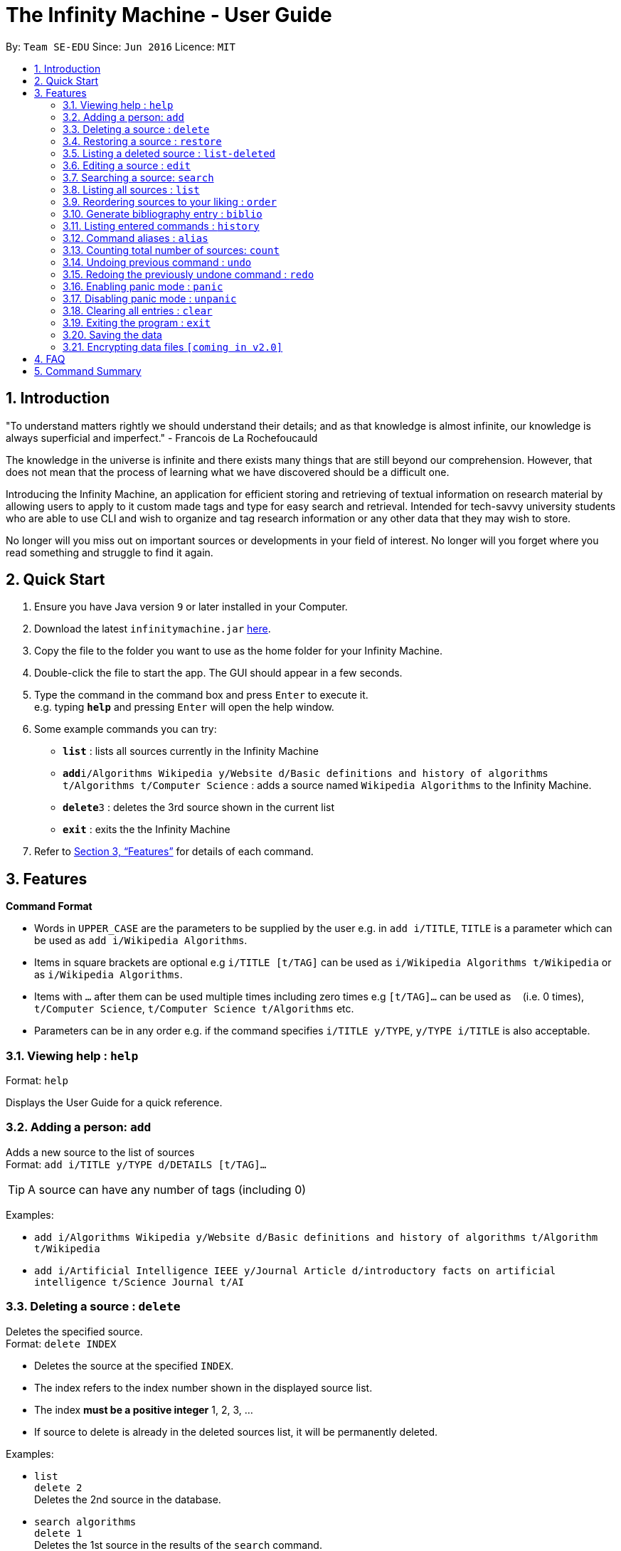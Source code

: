 = The Infinity Machine - User Guide
:site-section: UserGuide
:toc:
:toc-title:
:toc-placement: preamble
:sectnums:
:imagesDir: images
:stylesDir: stylesheets
:xrefstyle: full
:experimental:
ifdef::env-github[]
:tip-caption: :bulb:
:note-caption: :information_source:
endif::[]
:repoURL: https://github.com/CS2103-AY1819S2-W13-3/main

By: `Team SE-EDU`      Since: `Jun 2016`      Licence: `MIT`

== Introduction

"To understand matters rightly we should understand their details; and as that knowledge is almost infinite, our knowledge is always superficial and imperfect." - Francois de La Rochefoucauld

The knowledge in the universe is infinite and there exists many things that are still beyond our comprehension. However, that does not mean that the process of learning what we have discovered should be a difficult one.

Introducing the Infinity Machine, an application for efficient storing and retrieving of textual information on research material by allowing users to apply to it custom made tags and type for easy search and retrieval. Intended for tech-savvy university students who are able to use CLI and wish to organize and tag research information or any other data that they may wish to store.

No longer will you miss out on important sources or developments in your field of interest.  No longer will you forget where you read something and struggle to find it again.

== Quick Start

.  Ensure you have Java version `9` or later installed in your Computer.
.  Download the latest `infinitymachine.jar` link:{repoURL}/releases[here].
.  Copy the file to the folder you want to use as the home folder for your Infinity Machine.
.  Double-click the file to start the app. The GUI should appear in a few seconds.
.  Type the command in the command box and press kbd:[Enter] to execute it. +
e.g. typing *`help`* and pressing kbd:[Enter] will open the help window.
.  Some example commands you can try:

* *`list`* : lists all sources currently in the Infinity Machine
* **`add`**`i/Algorithms Wikipedia y/Website d/Basic definitions and history of algorithms t/Algorithms t/Computer Science` : adds a source named `Wikipedia Algorithms` to the Infinity Machine.
* **`delete`**`3` : deletes the 3rd source shown in the current list
* *`exit`* : exits the the Infinity Machine

.  Refer to <<Features>> for details of each command.

[[Features]]
== Features

====
*Command Format*

* Words in `UPPER_CASE` are the parameters to be supplied by the user e.g. in `add i/TITLE`, `TITLE` is a parameter which can be used as `add i/Wikipedia Algorithms`.
* Items in square brackets are optional e.g `i/TITLE [t/TAG]` can be used as `i/Wikipedia Algorithms t/Wikipedia` or as `i/Wikipedia Algorithms`.
* Items with `…`​ after them can be used multiple times including zero times e.g `[t/TAG]...` can be used as `{nbsp}` (i.e. 0 times), `t/Computer Science`, `t/Computer Science t/Algorithms` etc.
* Parameters can be in any order e.g. if the command specifies `i/TITLE y/TYPE`, `y/TYPE i/TITLE` is also acceptable.
====

=== Viewing help : `help`

Format: `help`

Displays the User Guide for a quick reference.

=== Adding a person: `add`

Adds a new source to the list of sources +
Format: `add i/TITLE y/TYPE d/DETAILS [t/TAG]...`

[TIP]
A source can have any number of tags (including 0)

Examples:

* `add i/Algorithms Wikipedia y/Website d/Basic definitions and history of algorithms t/Algorithm t/Wikipedia`
* `add i/Artificial Intelligence IEEE y/Journal Article d/introductory facts on artificial intelligence t/Science Journal t/AI`


=== Deleting a source : `delete`

Deletes the specified source. +
Format: `delete INDEX`

****
* Deletes the source at the specified `INDEX`.
* The index refers to the index number shown in the displayed source list.
* The index *must be a positive integer* 1, 2, 3, ...
* If source to delete is already in the deleted sources list, it will be permanently deleted.
****

Examples:

* `list` +
`delete 2` +
Deletes the 2nd source in the database.
* `search algorithms` +
`delete 1` +
Deletes the 1st source in the results of the `search` command.
* `add i/Wikipedia Algorithms y/Website d/Basic definitions of algorithms t/Algorithms t/Introduction` +
`delete 1` +
`add i/Wikipedia Algorithms y/Website d/Basic definitions of algorithms t/Algorithms t/Introduction` +
`delete 1` +
Permanently deletes the 1st source that is exactly the same source as the source that was previously deleted.


=== Restoring a source : `restore`

Restores the specified source. +
Format: `restore INDEX`

****
* Restores the source at the specified `INDEX`.
* The index refers to the index number shown in the displayed deleted source list.
* The index *must be a positive integer* 1, 2, 3, ...
****

Examples:

* `restore 2` +
Restores the 2nd deleted source in the database.
* `list-delete` +
`restore 1` +
Restores the 1st deleted source in the database.


=== Listing a deleted source : `list-deleted`

Lists all deleted sources. +
Format: `list-deleted`

Examples:

* `delete 1` +
`list-deleted` +
Lists all deleted sources in the database.


=== Editing a source : `edit`

Edits an existing source in the database. +
Format: `edit INDEX [i/TITLE] [y/TYPE] [d/DETAILS] [t/TAG]...`

****
* Edits the source at the specified `INDEX`. The index refers to the index number shown in the displayed source list. The index *must be a positive integer* 1, 2, 3, ...
* At least one of the optional fields must be provided.
* For the editing of tags, any existing tags to be kept must be re-entered.
* If the existing tags are `Algorithm` and `Wikipedia` and the user wants to keep only `Algorithm`, they must enter the command `edit 1 t/Algorithm`.
* Entering just `t/` without any thing after that will simply delete all tags for that entry.
****

Examples:

* `edit 2 i/Photosynthesis Wikipedia t/Photosynthesis t/Biology` +
Edits the title and tags of the source to be `Photosynthesis Wikipedia` and `Photosynthesis, Biology` respectively.
* `edit 5 t/` +
Edits the 5th source and clears all its existing tags.


=== Searching a source: `search`

Searches for entries amongst the list of sources. +
Able to search by title, type, detail and tags as specified by the CLI prefixes.
Able to perform substring matching.
Finds all entries with a (case insensitive) field value that contains the value as specified by the user. +
Searches with multiple arguments are taken as conjunction searches, i.e all those sources
that satisfy all the keyword values are shown (logical `and` operation).

Format: `search [i/TITLE] [y/TYPE] [d/DETAILS] [t/TAG]`

****
* The search is case insensitive. e.g `hans` will match `Hans`
* The search implements substring matching. e.g. `algo` will match algorithm, algorithms, algo trading, etc.
* There can have any number of tags but minimally 1 (just `search` results in error. To enumerate all entries, check out `list` command instead)
* Search implemented as a logical AND. eg. `search i/algorithm y/website` results in all those sources
that have title `algorithm` AND type `website`
****

Examples:

* `search i/Algorithms` +
Returns the source(s) with the title `algorithms`
* `search y/web d/intelligence t/ML` +
Returns any source having tags `ML` and having the word `intelligence` somewhere in their content
(detail) and having a type of `website` or `web series`.

=== Listing all sources : `list`

Displays a list of all sources currently in the database, without filtering. +
Optional argument N used to list only the top N sources to the user, where N is a positive integer
(any other value throws error). +
Format: `list [N]`
where argument N in [ ] is optional.

****
* Lists all sources present in the database in the order of their addition, if no argument passed
* Lists top N sources if a single integer N is passed
* Throws error if more than one arguments are passed
* The paramter passed, N, must be a positive integer else error is thrown
* Tags, Details, Type are also displayed along with the sources
****

=== Reordering sources to your liking : `order`

Moves the specified source from one position to another as defined by the user. +
Format: `delete ORIGINAL_INDEX NEW_INDEX`

****
* Obtains the source at the specified `ORIGINAL_INDEX` and moves it to the `NEW_INDEX`.
* The index refers to the index number shown in the displayed source list.
* The index *must be a positive integer* 1, 2, 3, ...
* The specified source will replace the original source at that index.
** If the souce was shifted forward, sources before the `NEW_INDEX` will be shifted back and the source designated by `ORIGINAL_INDEX` will take the position of `NEW_INDEX`.
** If the souce was shifted backwards, sources after the `NEW_INDEX` will be shifted forward and the source designated by `ORIGINAL_INDEX` will take the position of `NEW_INDEX`.
****

Examples:

* `order 1 4` +
Moves the source located at index 1 to index 4.

* `order 1 6` +
If there are only 6 sources in the database, the command moves the source located at index 1 to last position in the list.

=== Generate bibliography entry : `biblio`

Generates an bibliographical entry from the source at the specified. +
Format: `biblio FORMAT INDEX`

****
* Generates a bibliographical entry of the appropriate style from the source at the specified `INDEX`.
* The format must be APA or MLA
* The index refers to the index number shown in the displayed source list.
* The index *must be a positive integer* 1, 2, 3, ...
****

=== Listing entered commands : `history`

Lists all the commands that you have entered in reverse chronological order. +
Format: `history`

=== Command aliases : `alias`
==== Creating an alias: `alias`
Allows the user to create aliases create aliases for commands. +
Format: `alias COMMAND ALIAS`

Examples:

* `alias count c` (`c` is now a valid pseudo-command that works exactly like `count`)
* `alias invalid i` (`i` is now an invalid pseudo-command that works exactly like `invalid`)

The user is responsible for ensuring that he is creating aliases for valid commands.
The successful creation of an alias does not provide any guarantee of the validity of the associated command.

If the user attempts to add an alias that has already been added, the old one will be overwritten. For example:

* `alias count c`
* `alias invalid c`

`c` is now an alias for the invalid command `invalid`.

The command may not be another alias. The alias may not be a command.

* `alias count ct` (`ct` is now an alias for `count`)
* `alias ct c` (this is invalid because `ct` is another alias)
* `alias count list` (this is invalid because `list` is a command)

The alias must be syntatically valid. A valid syntax may only contain alphabets.

* `alias list l` (valid)
* `alias count ct` (valid)
* `alias clear $` (invalid)

==== Removing an alias: `alias-rm`
Allows the user to remove previously-defined aliases. +
Format: `alias-rm ALIAS`

Examples:

* `alias count c` (`c` is now an alias for `count`)
* `alias-rm c` (`c` is no longer an alias for `count`)

If the user attempts to remove a non-existent alias, nothing happens.
`alias-rm` only guarantees that after it is performed, the alias argument does not exist.

==== Listing all aliases: `alias-ls`
Lists all defined aliases and their associated commands. +
Format: `alias-ls`

==== Alias persistence
Aliases are persistent across usage sessions.
When an alias is created or removed, this is recorded to disk.
No action is required on the user's part.

=== Counting total number of sources: `count`

Counts and returns the total number of source entries retrieved. +
Format: `count`

Examples:

* `count` +
Result: `Total number of source(s): 6` +
Counts the total number of sources retrieved from the database.

// tag::undoredo[]
=== Undoing previous command : `undo`

Allows the user to reverse the last performed undoable action. +
Format: `undo`

[NOTE]
====
Undoable commands: those commands that modify the source's content (`add`, `delete`, `edit` and `clear`).
====

Examples:

* `delete Algorithms` +
`list` +
`undo` (reverses the `delete Algorithms` command) +

* `select 1` +
`list` +
`undo` +
The `undo` command fails as there are no undoable commands executed previously.

* `delete 1` +
`clear` +
`undo` (reverses the `clear` command) +
`undo` (reverses the `delete 1` command) +

=== Redoing the previously undone command : `redo`

Allows user to redo the last performed action. +
Format: `redo`

Examples:

* `delete 1` +
`undo` (reverses the `delete 1` command) +
`redo` (reapplies the `delete 1` command) +

* `delete 1` +
`redo` +
The `redo` command fails as there are no `undo` commands executed previously.

* `delete 1` +
`clear` +
`undo` (reverses the `clear` command) +
`undo` (reverses the `delete 1` command) +
`redo` (reapplies the `delete 1` command) +
`redo` (reapplies the `clear` command) +
// end::undoredo[]

// tag::panic[]
=== Enabling panic mode : `panic`

Allows the user to temporarily hide data. +
Format: `panic`

Research data may be sensitive.
Panic mode is a privacy-focused feature that swaps out the user's data store with an empty dummy data store.

When it is enabled, the application window replaces the original list of sources with an empty list.
This change is reflected on disk too; the JSON file of sources is replaced by an empty dummy file that tracks the dummy data store.
The original data store exists only in memory, until panic mode is disabled.

In panic mode, the dummy data store behaves exactly like a real one.
Therefore, all commands (e.g. add, remove, etc.) mutate the dummy data store (and the dummy JSON file), **without affecting the actual data store.**

[NOTE]
====
If the user exits the application in panic mode (using the `exit` command), the application automatically restores the user's original data from memory and saves it to disk before exiting, to prevent permanent data loss.

However, if the application is closed directly **while in panic mode**, **permanent data loss** will occur.
====

// tag::unpanic[]
=== Disabling panic mode : `unpanic`

Restores the user's original data. +
Format: `unpanic`

This reverses the effect of panic mode by restoring the user's original data.
The restorated is reflected on the disk too; the JSON file is reset to its original state and will now track the original data store.

=== Clearing all entries : `clear`

Clears all entries from the source manager and all the deleted sources as well. +
Format: `clear`

=== Exiting the program : `exit`

Exits the program. +
Format: `exit`

=== Saving the data

Address book data are saved in the hard disk automatically after any command that changes the data. +

There is no need to save manually.

// tag::dataencryption[]
=== Encrypting data files `[coming in v2.0]`

Research materials can be very sensitive and private especially for high profile researchers. The Infinity Machine hopes to be able to help researchers by encrypting their data for only authorised viewers to access.

Will allow users to generate simple encryption keys which will help keep their research materials secure.
// end::dataencryption[]

== FAQ

*Q*: How do I transfer my data to another Computer? +
*A*: Install the app in the other computer and overwrite the empty data file it creates with the file that contains the data of your previous Infinity Machine folder.

== Command Summary

* *Add* `add i/TITLE y/TYPE d/DETAILS [t/TAG]...` +
e.g. `add i/Artificial Intelligence IEEE y/Journal Article d/Landmark paper on perils of artificial intelligence t/Science Journal t/AI`
* *Clear* : `clear`
* *Delete* : `delete INDEX` +
e.g. `delete 3`
* *Restore* : `restore INDEX` +
e.g. `restore 3`
* *Edit* : `edit INDEX i/TITLE y/TYPE d/DETAILS [t/TAG]...` +
e.g. `edit 2 i/Photosynthesis Wikipedia t/Photosynthesis t/Biology`
* *Search* : `search [i/TITLE] [y/TYPE] [d/DETAILS] [t/TAG]...` +
e.g. `search i/algorithm y/journal`
* *List* : `list [N]`
* *Help* : `help`
  * *Biblio* : `biblio FORMAT INDEX` +
  e.g. `biblio APA 1`
* *History* : `history`
* *Adding an alias* : `alias c/COMMAND a/ALIAS` +
e.g. `alias c/edit a/e`
* *Removing an alias* : `alias-rm ALIAS` +
e.g. `alias-rm c`
* *Listing all aliases* : `alias-ls`
* *Undo* : `undo`
* *Redo* : `redo`
* *Panic* : `panic`
* *Unpanic* : `unpanic`
